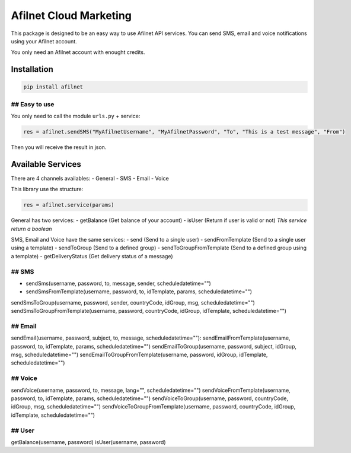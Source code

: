 Afilnet Cloud Marketing
=======================

This package is designed to be an easy way to use Afilnet API services. You can send SMS, email and voice notifications using your Afilnet account.

You only need an Afilnet account with enought credits.


Installation
------------

.. code-block:: bash

    pip install afilnet


## Easy to use
~~~~~~~~~~~~~~

You only need to call the module ``urls.py`` + service:

.. code-block:: python

    res = afilnet.sendSMS("MyAfilnetUsername", "MyAfilnetPassword", "To", "This is a test message", "From")


Then you will receive the result in json.


Available Services
------------------
There are 4 channels availables:
- General
- SMS
- Email
- Voice

This library use the structure:

.. code-block:: python

    res = afilnet.service(params)

General has two services:
- getBalance (Get balance of your account)
- isUser (Return if user is valid or not) *This service return a boolean*

SMS, Email and Voice have the same services:
- send (Send to a single user)
- sendFromTemplate (Send to a single user using a template)
- sendToGroup (Send to a defined group)
- sendToGroupFromTemplate (Send to a defined group using a template)
- getDeliveryStatus (Get delivery status of a message)

## SMS
~~~~~~
- sendSms(username, password, to, message, sender, scheduledatetime="")
- sendSmsFromTemplate(username, password, to, idTemplate, params, scheduledatetime="")
sendSmsToGroup(username, password, sender, countryCode, idGroup, msg, scheduledatetime="")
sendSmsToGroupFromTemplate(username, password, countryCode, idGroup, idTemplate, scheduledatetime="")

## Email
~~~~~~~~
sendEmail(username, password, subject, to, message, scheduledatetime=""):
sendEmailFromTemplate(username, password, to, idTemplate, params, scheduledatetime="")
sendEmailToGroup(username, password, subject, idGroup, msg, scheduledatetime="")
sendEmailToGroupFromTemplate(username, password, idGroup, idTemplate, scheduledatetime="")

## Voice
~~~~~~~~
sendVoice(username, password, to, message, lang="", scheduledatetime="")
sendVoiceFromTemplate(username, password, to, idTemplate, params, scheduledatetime="")
sendVoiceToGroup(username, password, countryCode, idGroup, msg, scheduledatetime="")
sendVoiceToGroupFromTemplate(username, password, countryCode, idGroup, idTemplate, scheduledatetime="")

## User
~~~~~~~
getBalance(username, password)
isUser(username, password)
